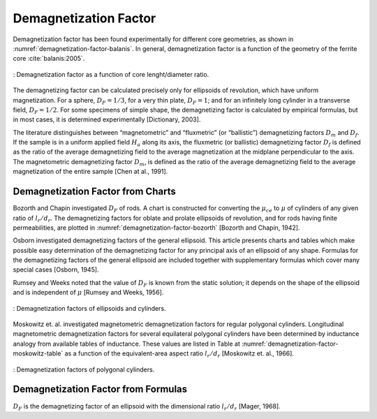 Demagnetization Factor
----------------------

Demagnetization factor has been found experimentally for different core geometries, as shown in :numref:`demagnetization-factor-balanis`. In general, demagnetization factor is a function of the geometry of the ferrite core :cite:`balanis:2005`.

.. figure:: ../img/demagnetization-factor-balanis.png
        :align: center
        :scale: 100 %
        :name: demagnetization-factor-balanis

        : Demagnetization factor as a function of core lenght/diameter ratio.

The demagnetizing factor can be calculated precisely only for ellipsoids of revolution, which have uniform magnetization. For a sphere, :math:`D_F = 1/3`, for a very thin plate, :math:`D_F = 1`; and for an infinitely long cylinder in a transverse field, :math:`D_F = 1/2`. For some specimens of simple shape, the demagnetizing factor is calculated by empirical formulas, but in most cases, it is determined experimentally [Dictionary, 2003].

The literature distinguishes between “magnetometric” and “fluxmetric” (or “ballistic”) demagnetizing factors :math:`D_m` and :math:`D_f`. If the sample is in a uniform applied field :math:`H_a` along its axis, the fluxmetric (or ballistic) demagnetizing factor :math:`D_f` is defined as the ratio of the average demagnetizing field to the average magnetization at the midplane perpendicular to the axis. The magnetometric demagnetizing factor :math:`D_m`, is defined as the ratio of the average demagnetizing field to the average magnetization of the entire sample [Chen at al., 1991].

Demagnetization Factor from Charts
^^^^^^^^^^^^^^^^^^^^^^^^^^^^^^^^^^

Bozorth and Chapin investigated :math:`D_F` of rods. A chart is constructed for converting the :math:`\mu_{ce}` to :math:`\mu` of cylinders of any given ratio of :math:`l_r/d_r`. The demagnetizing factors for oblate and prolate ellipsoids of revolution, and for rods having finite permeabilities, are plotted in :numref:`demagnetization-factor-bozorth` [Bozorth and Chapin, 1942].

Osborn investigated demagnetizing factors of the general ellipsoid. This article presents charts and tables which make possible easy determination of the demagnetizing factor for any principal axis of an ellipsoid of any shape. Formulas for the demagnetizing factors of the general ellipsoid are included together with supplementary formulas which cover many special cases [Osborn, 1945].

Rumsey and Weeks noted that the value of :math:`D_F` is known from the static solution; it depends on the shape of the ellipsoid and is independent of :math:`\mu` [Rumsey and Weeks, 1956].

.. figure:: ../img/demagnetization-factor-bozorth.png
        :align: center
        :scale: 100 %
        :name: demagnetization-factor-bozorth

        : Demagnetization factors of ellipsoids and cylinders.

Moskowitz et. al. investigated magnetometric demagnetization factors for regular polygonal cylinders. Longitudinal magnetometric demagnetization factors for several equilateral polygonal cylinders have been determined by inductance analogy from available tables of inductance. These values are listed in Table at :numref:`demagnetization-factor-moskowitz-table` as a function of the equivalent-area aspect ratio :math:`l_r/d_r` [Moskowitz et. al., 1966].


.. figure:: ../img/demagnetization-factor-moskowitz-table.png
        :align: center
        :scale: 100 %
        :name: demagnetization-factor-moskowitz-table

        : Demagnetization factors of polygonal cylinders.

Demagnetization Factor from Formulas
^^^^^^^^^^^^^^^^^^^^^^^^^^^^^^^^^^^^

:math:`D_F` is the demagnetizing factor of an ellipsoid with the dimensional ratio :math:`l_r/d_r` [Mager, 1968].

.. math::
	:label: D_F

	D_F=\frac{1}{\left(l_r/d_r\right)^2-1}\left[\frac{l_r/d_r}{\sqrt{\left(l_r/d_r\right)^2-1}\ln{\left(l_r/d_r+\sqrt{\left(l_r/d_r\right)^2-1}\right)}}-1\right]

